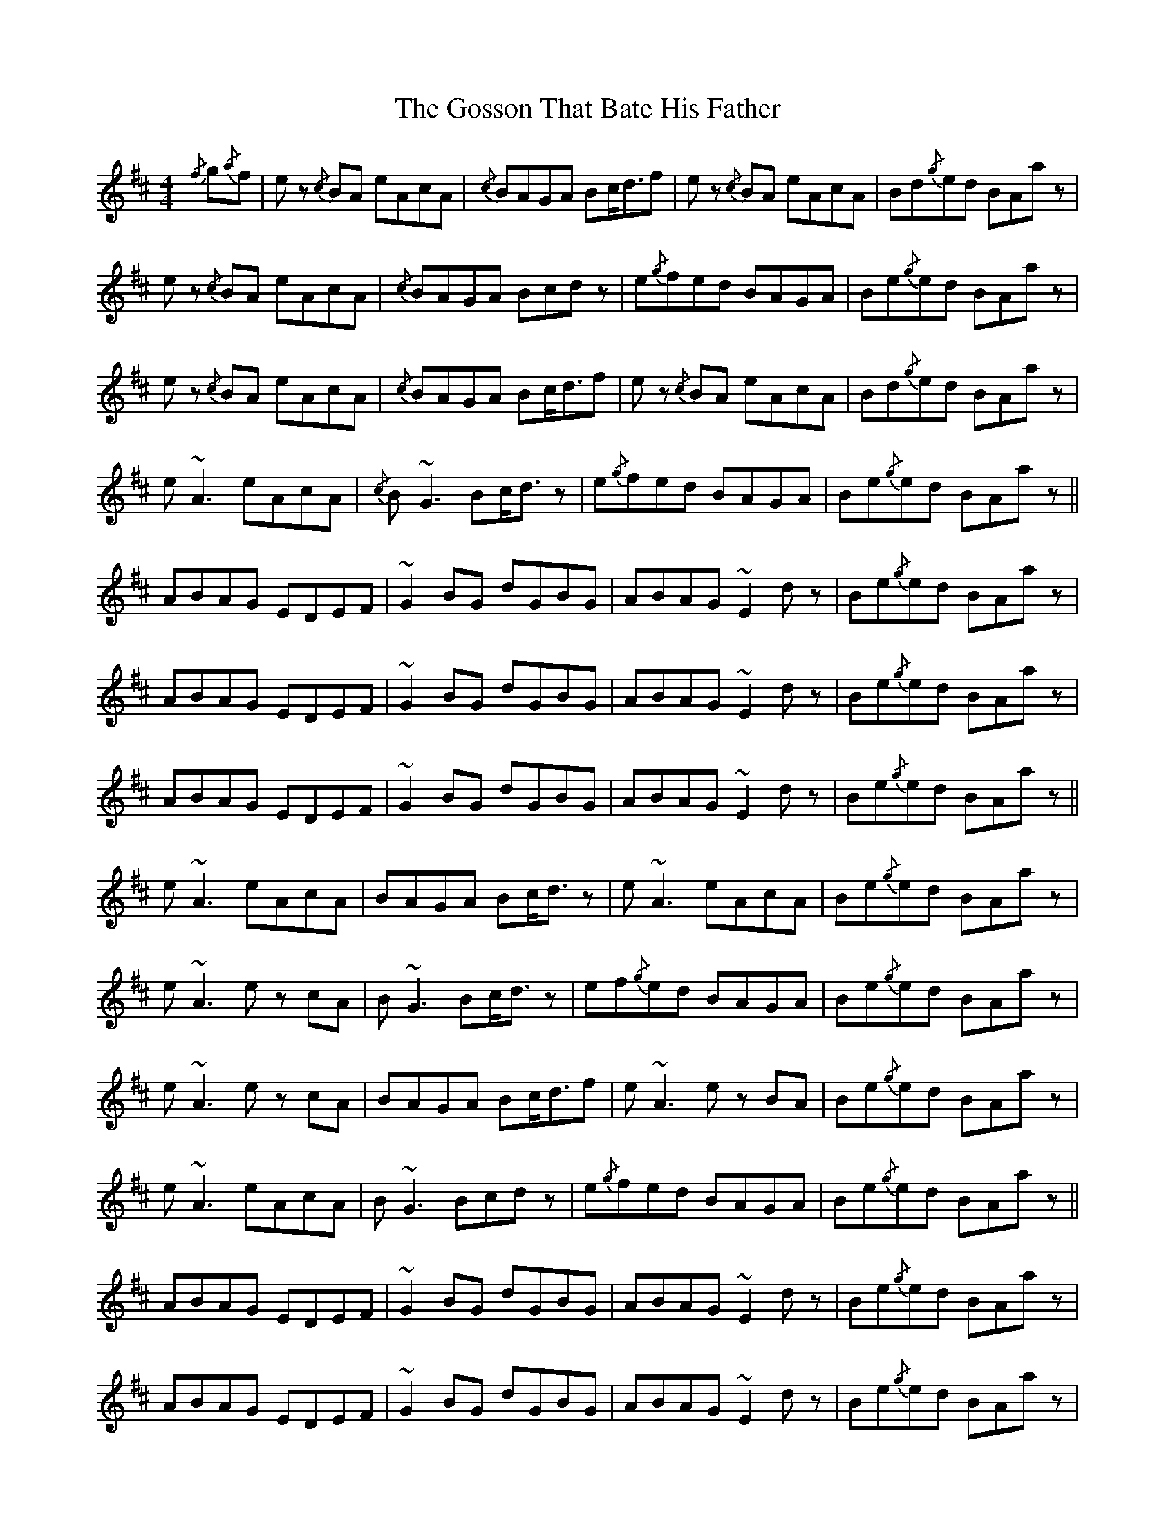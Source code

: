 X: 15856
T: Gosson That Bate His Father, The
R: reel
M: 4/4
K: Amixolydian
{/f}g{/a}f|e z {/c}BA eAcA|{/c}BAGA Bc<df|e z {/c}BA eAcA|Bd{/g}ed BAa z|
e z {/c}BA eAcA|{/c}BAGA Bcd z|e{/g}fed BAGA|Be{/g}ed BAa z|
e z {/c}BA eAcA|{/c}BAGA Bc<df|e z {/c}BA eAcA|Bd{/g}ed BAa z|
e ~A3 eAcA|{/c}B ~G3 Bc<d z|e{/g}fed BAGA|Be{/g}ed BAa z||
ABAG EDEF|~G2 BG dGBG|ABAG ~E2 d z|Be{/g}ed BAa z|
ABAG EDEF|~G2 BG dGBG|ABAG ~E2 d z|Be{/g}ed BAa z|
ABAG EDEF|~G2 BG dGBG|ABAG ~E2 d z|Be{/g}ed BAa z||
e ~A3 eAcA|BAGA Bc<d z|e ~A3 eAcA|Be{/g}ed BAa z|
e ~A3 e z cA|B ~G3 Bc<d z|ef{/g}ed BAGA|Be{/g}ed BAa z|
e ~A3 e z cA|BAGA Bc<df|e ~A3 e z BA|Be{/g}ed BAa z|
e ~A3 eAcA|B ~G3 Bcd z|e{/g}fed BAGA|Be{/g}ed BAa z||
ABAG EDEF|~G2 BG dGBG|ABAG ~E2 d z|Be{/g}ed BAa z|
ABAG EDEF|~G2 BG dGBG|ABAG ~E2 d z|Be{/g}ed BAa z|
ABAG EDEF|~G2 BG dGBG|ABAG ~E2 d z|Be{/g}ed BAa z||
e ~A3 e z cA|BAGA Bc<df|e ~A3 e z cA|Be{/g}ed BAa z|
e ~A3 eABA|BGGA Bc<d z|ef{/g}ed BAGA|Be{/g}ed BAa z|
e ~A3 e z cA|BAGA Bc<df|e ~A3 e z BA|Be{/g}ed BAa z|
e ~A3 e z cA|BAGA Bcd z|e{/g}fed BAGA|Be{/g}ed BAa z||

